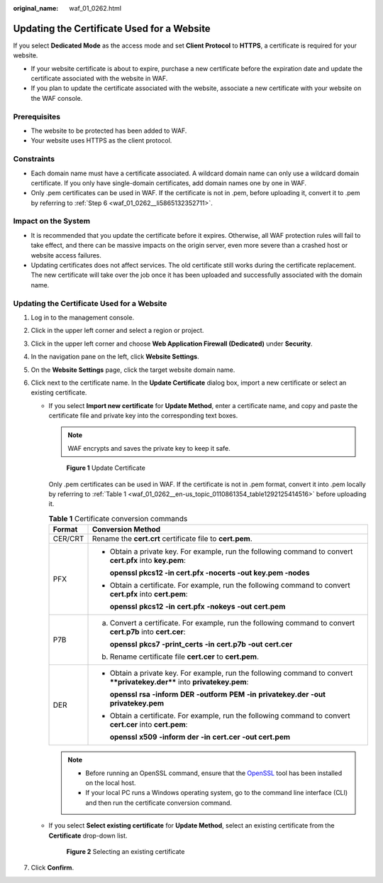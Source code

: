:original_name: waf_01_0262.html

.. _waf_01_0262:

Updating the Certificate Used for a Website
===========================================

If you select **Dedicated Mode** as the access mode and set **Client Protocol** to **HTTPS**, a certificate is required for your website.

-  If your website certificate is about to expire, purchase a new certificate before the expiration date and update the certificate associated with the website in WAF.
-  If you plan to update the certificate associated with the website, associate a new certificate with your website on the WAF console.

Prerequisites
-------------

-  The website to be protected has been added to WAF.
-  Your website uses HTTPS as the client protocol.

Constraints
-----------

-  Each domain name must have a certificate associated. A wildcard domain name can only use a wildcard domain certificate. If you only have single-domain certificates, add domain names one by one in WAF.
-  Only .pem certificates can be used in WAF. If the certificate is not in .pem, before uploading it, convert it to .pem by referring to :ref:`Step 6 <waf_01_0262__li5865132352711>`.

Impact on the System
--------------------

-  It is recommended that you update the certificate before it expires. Otherwise, all WAF protection rules will fail to take effect, and there can be massive impacts on the origin server, even more severe than a crashed host or website access failures.
-  Updating certificates does not affect services. The old certificate still works during the certificate replacement. The new certificate will take over the job once it has been uploaded and successfully associated with the domain name.


Updating the Certificate Used for a Website
-------------------------------------------

#. Log in to the management console.

#. Click |image1| in the upper left corner and select a region or project.

#. Click |image2| in the upper left corner and choose **Web Application Firewall (Dedicated)** under **Security**.

#. In the navigation pane on the left, click **Website Settings**.

#. On the **Website Settings** page, click the target website domain name.

#. .. _waf_01_0262__li5865132352711:

   Click |image3| next to the certificate name. In the **Update Certificate** dialog box, import a new certificate or select an existing certificate.

   -  If you select **Import new certificate** for **Update Method**, enter a certificate name, and copy and paste the certificate file and private key into the corresponding text boxes.

      .. note::

         WAF encrypts and saves the private key to keep it safe.


      .. figure:: /_static/images/en-us_image_0000002395335805.png
         :alt: **Figure 1** Update Certificate

         **Figure 1** Update Certificate

      Only .pem certificates can be used in WAF. If the certificate is not in .pem format, convert it into .pem locally by referring to :ref:`Table 1 <waf_01_0262__en-us_topic_0110861354_table1292125414516>` before uploading it.

      .. _waf_01_0262__en-us_topic_0110861354_table1292125414516:

      .. table:: **Table 1** Certificate conversion commands

         +-----------------------------------+----------------------------------------------------------------------------------------------------------------------------+
         | Format                            | Conversion Method                                                                                                          |
         +===================================+============================================================================================================================+
         | CER/CRT                           | Rename the **cert.crt** certificate file to **cert.pem**.                                                                  |
         +-----------------------------------+----------------------------------------------------------------------------------------------------------------------------+
         | PFX                               | -  Obtain a private key. For example, run the following command to convert **cert.pfx** into **key.pem**:                  |
         |                                   |                                                                                                                            |
         |                                   |    **openssl pkcs12 -in cert.pfx -nocerts -out key.pem -nodes**                                                            |
         |                                   |                                                                                                                            |
         |                                   | -  Obtain a certificate. For example, run the following command to convert **cert.pfx** into **cert.pem**:                 |
         |                                   |                                                                                                                            |
         |                                   |    **openssl** **pkcs12** **-in** **cert.pfx** **-nokeys** **-out** **cert.pem**                                           |
         +-----------------------------------+----------------------------------------------------------------------------------------------------------------------------+
         | P7B                               | a. Convert a certificate. For example, run the following command to convert **cert.p7b** into **cert.cer**:                |
         |                                   |                                                                                                                            |
         |                                   |    **openssl** **pkcs7** **-print_certs** **-in** **cert.p7b** **-out** **cert.cer**                                       |
         |                                   |                                                                                                                            |
         |                                   | b. Rename certificate file **cert.cer** to **cert.pem**.                                                                   |
         +-----------------------------------+----------------------------------------------------------------------------------------------------------------------------+
         | DER                               | -  Obtain a private key. For example, run the following command to convert ****privatekey.der**** into **privatekey.pem**: |
         |                                   |                                                                                                                            |
         |                                   |    **openssl** **rsa** **-inform** **DER** **-outform** **PEM** **-in** **privatekey.der** **-out** **privatekey.pem**     |
         |                                   |                                                                                                                            |
         |                                   | -  Obtain a certificate. For example, run the following command to convert **cert.cer** into **cert.pem**:                 |
         |                                   |                                                                                                                            |
         |                                   |    **openssl** **x509** **-inform** **der** **-in** **cert.cer** **-out cert.pem**                                         |
         +-----------------------------------+----------------------------------------------------------------------------------------------------------------------------+

      .. note::

         -  Before running an OpenSSL command, ensure that the `OpenSSL <https://www.openssl.org/>`__ tool has been installed on the local host.
         -  If your local PC runs a Windows operating system, go to the command line interface (CLI) and then run the certificate conversion command.

   -  If you select **Select existing certificate** for **Update Method**, select an existing certificate from the **Certificate** drop-down list.


      .. figure:: /_static/images/en-us_image_0000002395335797.png
         :alt: **Figure 2** Selecting an existing certificate

         **Figure 2** Selecting an existing certificate

#. Click **Confirm**.

.. |image1| image:: /_static/images/en-us_image_0000002395174933.png
.. |image2| image:: /_static/images/en-us_image_0000002395334641.png
.. |image3| image:: /_static/images/en-us_image_0000002361495988.png
